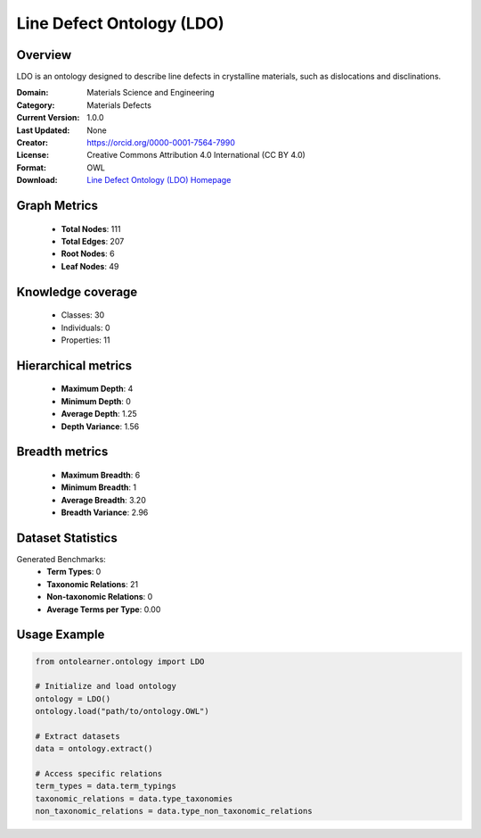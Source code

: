 Line Defect Ontology (LDO)
========================================================================================================================

Overview
--------
LDO is an ontology designed to describe line defects in crystalline materials,
such as dislocations and disclinations.

:Domain: Materials Science and Engineering
:Category: Materials Defects
:Current Version: 1.0.0
:Last Updated: None
:Creator: https://orcid.org/0000-0001-7564-7990
:License: Creative Commons Attribution 4.0 International (CC BY 4.0)
:Format: OWL
:Download: `Line Defect Ontology (LDO) Homepage <https://github.com/OCDO/ldo>`_

Graph Metrics
-------------
    - **Total Nodes**: 111
    - **Total Edges**: 207
    - **Root Nodes**: 6
    - **Leaf Nodes**: 49

Knowledge coverage
------------------
    - Classes: 30
    - Individuals: 0
    - Properties: 11

Hierarchical metrics
--------------------
    - **Maximum Depth**: 4
    - **Minimum Depth**: 0
    - **Average Depth**: 1.25
    - **Depth Variance**: 1.56

Breadth metrics
------------------
    - **Maximum Breadth**: 6
    - **Minimum Breadth**: 1
    - **Average Breadth**: 3.20
    - **Breadth Variance**: 2.96

Dataset Statistics
------------------
Generated Benchmarks:
    - **Term Types**: 0
    - **Taxonomic Relations**: 21
    - **Non-taxonomic Relations**: 0
    - **Average Terms per Type**: 0.00

Usage Example
-------------
.. code-block:: python

    from ontolearner.ontology import LDO

    # Initialize and load ontology
    ontology = LDO()
    ontology.load("path/to/ontology.OWL")

    # Extract datasets
    data = ontology.extract()

    # Access specific relations
    term_types = data.term_typings
    taxonomic_relations = data.type_taxonomies
    non_taxonomic_relations = data.type_non_taxonomic_relations
